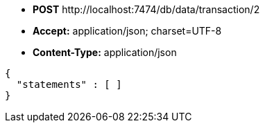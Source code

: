 * *+POST+*  +http://localhost:7474/db/data/transaction/2+
* *+Accept:+* +application/json; charset=UTF-8+
* *+Content-Type:+* +application/json+

[source,javascript]
----
{
  "statements" : [ ]
}
----

